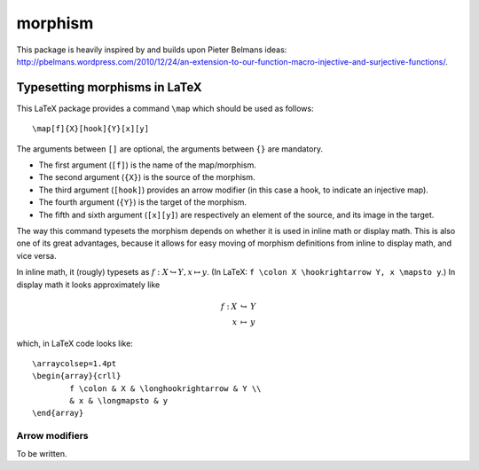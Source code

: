 morphism
========

This package is heavily inspired by and builds upon Pieter Belmans ideas: http://pbelmans.wordpress.com/2010/12/24/an-extension-to-our-function-macro-injective-and-surjective-functions/.

Typesetting morphisms in LaTeX
~~~~~~~~~~~~~~~~~~~~~~~~~~~~~~

This LaTeX package provides a command ``\map`` which should be used as
follows::

    \map[f]{X}[hook]{Y}[x][y]

The arguments between ``[]`` are optional, the arguments between ``{}`` are
mandatory.

* The first argument (``[f]``) is the name of the map/morphism.
* The second argument (``{X}``) is the source of the morphism.
* The third argument (``[hook]``) provides an arrow modifier (in this case a
  hook, to indicate an injective map).
* The fourth argument (``{Y}``) is the target of the morphism.
* The fifth and sixth argument (``[x][y]``) are respectively an element of the
  source, and its image in the target.

The way this command typesets the morphism depends on whether it is used in
inline math or display math. This is also one of its great advantages, because
it allows for easy moving of morphism definitions from inline to display math,
and vice versa.

In inline math, it (rougly) typesets as :math:`f : X \hookrightarrow Y, x
\mapsto y`. (In LaTeX: ``f \colon X \hookrightarrow Y, x \mapsto y``.) In
display math it looks approximately like

.. math::
	\begin{array}{crll}
                f : & X & \hookrightarrow & Y \\
                & x & \mapsto & y
	\end{array}

which, in LaTeX code looks like::

	\arraycolsep=1.4pt
	\begin{array}{crll}
		f \colon & X & \longhookrightarrow & Y \\
                & x & \longmapsto & y
	\end{array}

Arrow modifiers
---------------

To be written.


